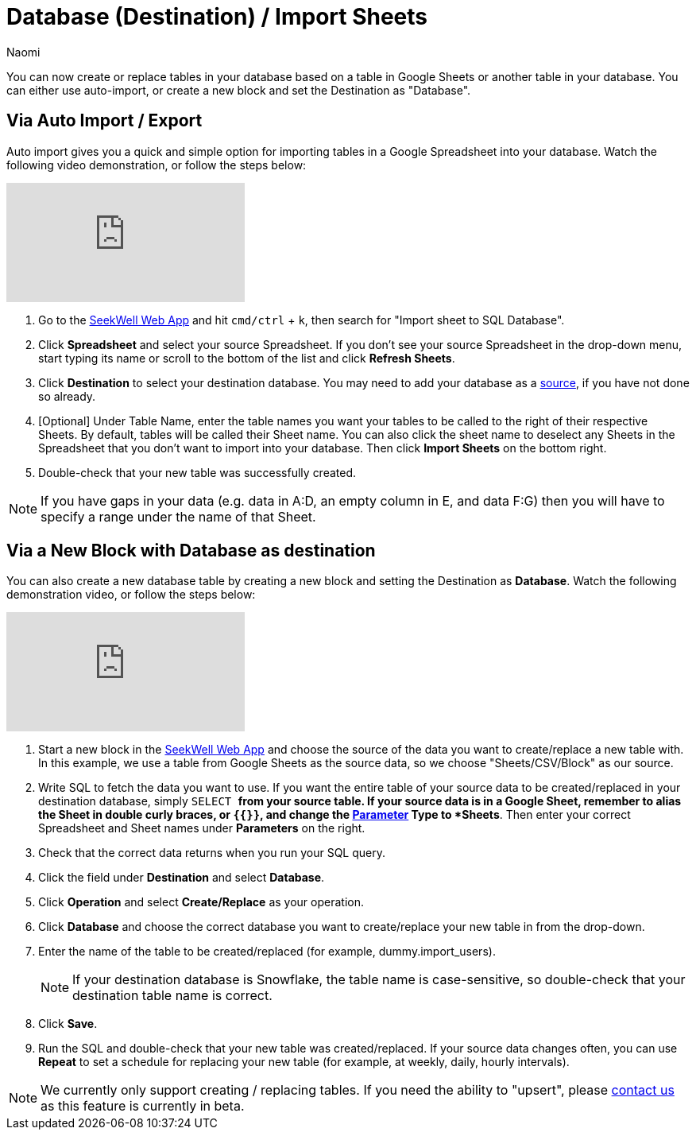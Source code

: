 = Database (Destination) / Import Sheets
:last_updated: 6/29/2022
:author: Naomi
:linkattrs:
:experimental:
:page-layout: default-seekwell
:description: Now you can create or replace tables in your database based on a table in Google Sheets or another table in your database.

// destination

You can now create or replace tables in your database based on a table in Google Sheets or another table in your database. You can either use auto-import, or create a new block and set the Destination as "Database".

== Via Auto Import / Export

Auto import gives you a quick and simple option for importing tables in a Google Spreadsheet into your database. Watch the following video demonstration, or follow the steps below:

video::fzevbUCfVec[youtube]

. Go to the link:https://app.seekwell.io/[SeekWell Web App] and hit `cmd/ctrl` + `k`, then search for "Import sheet to SQL Database".

. Click *Spreadsheet* and select your source Spreadsheet. If you don't see your source Spreadsheet in the drop-down menu, start typing its name or scroll to the bottom of the list and click *Refresh Sheets*.

. Click *Destination* to select your destination database. You may need to add your database as a xref:database-source.adoc[source], if you have not done so already.

. [Optional] Under Table Name, enter the table names you want your tables to be called to the right of their respective Sheets. By default, tables will be called their Sheet name. You can also click the sheet name to deselect any Sheets in the Spreadsheet that you don't want to import into your database. Then click *Import Sheets* on the bottom right.

. Double-check that your new table was successfully created.

NOTE: If you have gaps in your data (e.g. data in A:D, an empty column in E, and data F:G) then you will have to specify a range under the name of that Sheet.



== Via a New Block with Database as destination

You can also create a new database table by creating a new block and setting the Destination as *Database*. Watch the following demonstration video, or follow the steps below:

video::sq0kxgSUCWc[youtube]

. Start a new block in the link:https://app.seekwell.io/[SeekWell Web App] and choose the source of the data you want to create/replace a new table with. In this example, we use a table from Google Sheets as the source data, so we choose "Sheets/CSV/Block" as our source.

. Write SQL to fetch the data you want to use. If you want the entire table of your source data to be created/replaced in your destination database, simply `SELECT *` from your source table. If your source data is in a Google Sheet, remember to alias the Sheet in double curly braces, or `{{}}`, and change the xref:parameters.adoc[Parameter] Type to *Sheets*. Then enter your correct Spreadsheet and Sheet names under *Parameters* on the right.

. Check that the correct data returns when you run your SQL query.

. Click the field under *Destination* and select *Database*.

. Click *Operation* and select *Create/Replace* as your operation.
. Click *Database* and choose the correct database you want to create/replace your new table in from the drop-down.

. Enter the name of the table to be created/replaced (for example, dummy.import_users).
+
NOTE: If your destination database is Snowflake, the table name is case-sensitive, so double-check that your destination table name is correct.

. Click *Save*.

. Run the SQL and double-check that your new table was created/replaced. If your source data changes often, you can use *Repeat* to set a schedule for replacing your new table (for example, at weekly, daily, hourly intervals).

NOTE: We currently only support creating / replacing tables. If you need the ability to "upsert", please link:mailto:contact@seekwell.io[contact us] as this feature is currently in beta.
